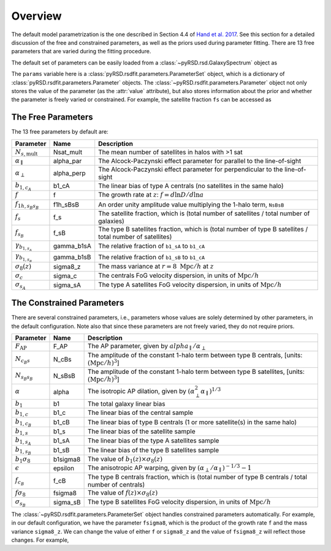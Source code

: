 Overview
========

The default model parametrization is the one described in Section 4.4 of
`Hand et al. 2017 <https://arxiv.org/abs/1706.02362>`_. See this section
for a detailed discussion of the free and constrained parameters, as well
as the priors used during parameter fitting. There are 13 free parameters
that are varied during the fitting procedure.

The default set of parameters can be easily loaded from a
:class:`~pyRSD.rsd.GalaxySpectrum` object as

.. ipython:: python

    from pyRSD.rsd import GalaxySpectrum

    model = GalaxySpectrum()
    params = model.default_params()
    print(params)

The ``params`` variable here is a :class:`pyRSD.rsdfit.parameters.ParameterSet` object,
which is a dictionary of :class:`pyRSD.rsdfit.parameters.Parameter` objects.
The :class:`~pyRSD.rsdfit.parameters.Parameter` object not only stores the value
of the parameter (as the :attr:`value` attribute), but also stores
information about the prior and whether the parameter is freely varied or constrained.
For example, the satellite fraction ``fs`` can be accessed as

.. ipython:: python

    fsat = params['fs']
    print(fsat.value)

    # freely varying
    print(fsat.vary)

    fsat.value = 0.12  # change the value to 0.12

    # uniform prior assumed by default
    print(fsat.prior)

.. _free-params:

The Free Parameters
-------------------

The 13 free parameters by default are:

.. ipython:: python

    for par in params.free:
      print(par)

=========================== ========== =========================================================================================================
**Parameter**               **Name**   **Description**
:math:`N_{s,\mathrm{mult}}` Nsat_mult  The mean number of satellites in halos with >1 sat
:math:`\alpha_\parallel`    alpha_par  The Alcock-Paczynski effect parameter for parallel to the line-of-sight
:math:`\alpha_\perp`        alpha_perp The Alcock-Paczynski effect parameter for perpendicular to the line-of-sight
:math:`b_{1,c_A}`           b1_cA      The linear bias of type A centrals (no satellites in the same halo)
:math:`f`                   f          The growth rate at :math:`z`: :math:`f = d\mathrm{ln}D/d\mathrm{ln}a`
:math:`f_{1h, s_B s_B}`     f1h_sBsB   An order unity amplitude value multiplying the 1-halo term, ``NsBsB``
:math:`f_s`                 f_s        The satellite fraction, which is (total number of satellites / total number of galaxies)
:math:`f_{s_B}`             f_sB       The type B satellites fraction, which is (total number of type B satellites / total number of satellites)
:math:`\gamma_{b_{1,s_A}}`  gamma_b1sA The relative fraction of ``b1_sA`` to ``b1_cA``
:math:`\gamma_{b_{1,s_B}}`  gamma_b1sB The relative fraction of ``b1_sB`` to ``b1_cA``
:math:`\sigma_8(z)`         sigma8_z   The mass variance at :math:`r = 8 \ \mathrm{Mpc}/h` at :math:`z`
:math:`\sigma_c`            sigma_c    The centrals FoG velocity dispersion, in units of :math:`\mathrm{Mpc}/h`
:math:`\sigma_{s_A}`        sigma_sA   The type A satellites FoG velocity dispersion, in units of :math:`\mathrm{Mpc}/h`
=========================== ========== =========================================================================================================



.. _constrained-params:

The Constrained Parameters
--------------------------

There are several constrained parameters, i.e., parameters whose values are
solely determined by other parameters, in the default configuration. Note
also that since these parameters are not freely varied, they do not require
priors.

.. ipython:: python

    for par in params.constrained:
      print(par)

===================== ======== ========================================================================================================
**Parameter**         **Name** **Description**
:math:`F_\mathrm{AP}` F_AP     The AP parameter, given by :math:`alpha_\parallel / \alpha_\perp`
:math:`N_{c_B s}`     N_cBs    The amplitude of the constant 1-halo term between type B centrals, [units: :math:`(\mathrm{Mpc}/h)^3`]
:math:`N_{s_B s_B}`   N_sBsB   The amplitude of the constant 1-halo term between type B satellites, [units: :math:`(\mathrm{Mpc}/h)^3`]
:math:`\alpha`        alpha    The isotropic AP dilation, given by :math:`(\alpha_\perp^2 \alpha_\parallel)^{1/3}`
:math:`b_1`           b1       The total galaxy linear bias
:math:`b_{1,c}`       b1_c     The linear bias of the central sample
:math:`b_{1,c_B}`     b1_cB    The linear bias of type B centrals (1 or more satellite(s) in the same halo)
:math:`b_{1,s}`       b1_s     The linear bias of the satellite sample
:math:`b_{1,s_A}`     b1_sA    The linear bias of the type A satellites sample
:math:`b_{1,s_B}`     b1_sB    The linear bias of the type B satellites sample
:math:`b_1 \sigma_8`  b1sigma8 The value of :math:`b_1(z) \times \sigma_8(z)`
:math:`\epsilon`      epsilon  The anisotropic AP warping, given by :math:`(\alpha_\perp / \alpha_\parallel)^{-1/3} - 1`
:math:`f_{c_B}`       f_cB     The type B centrals fraction, which is (total number of type B centrals / total number of centrals)
:math:`f \sigma_8`    fsigma8  The value of :math:`f(z) \times \sigma_8(z)`
:math:`\sigma_{s_B}`  sigma_sB The type B satellites FoG velocity dispersion, in units of :math:`\mathrm{Mpc}/h`
===================== ======== ========================================================================================================


The :class:`~pyRSD.rsdfit.parameters.ParameterSet` object handles constrained
parameters automatically. For example, in our default configuration, we have the
parameter ``fsigma8``, which is the product of the growth rate ``f`` and
the mass variance ``sigma8_z``. We can change the value of either ``f`` or
``sigma8_z`` and the value of ``fsigma8_z`` will reflect those changes. For example,

.. ipython:: python

    print(params['fsigma8'])
    print(params['f']*params['sigma8_z'])

    params['f'].value = 0.75

    print(params['fsigma8'])
    print(params['f']*params['sigma8_z'])
